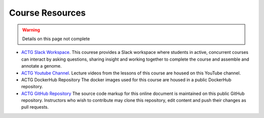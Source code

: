 Course Resources
================

.. warning::

    Details on this page not complete

- `ACTG Slack Workspace <https://actgcampustreegenomes.slack.com/>`__.
  This courese provides a Slack workspace where students in active, concurrent courses can
  interact by asking questions, sharing insight and working together to complete the course
  and assemble and annotate a genome.

- `ACTG Youtube Channel <https://www.youtube.com/channel/UC8n0ZkDAciWYQE18MM-e_5A/videos>`__.
  Lecture videos from the lessons of this course are housed on this YouTube channel.

- ACTG DockerHub Repository
  The docker images used for this course are housed in a public DockerHub repository.

- `ACTG GitHub Repository <https://github.com/actg-course/wgaa>`__
  The source code markup for this online document is maintained on this public GitHub
  repository.  Instructors who wish to contribute may clone this repository, edit content
  and push their changes as pull requests.  
